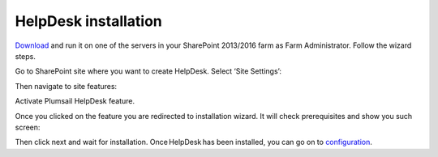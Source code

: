 HelpDesk installation
#####################

`Download`_ and run it on one of the servers in your SharePoint 2013/2016 farm as Farm Administrator. Follow the wizard steps.

Go to SharePoint site where you want to create HelpDesk. Select ‘Site Settings’:

|HelpDeskAuthentication|

Then navigate to site features:

|HelpDeskAuthentication1|

Activate Plumsail HelpDesk feature.

|HelpDeskFeature| 

Once you clicked on the feature you are redirected to installation wizard. It will check prerequisites and show you such screen:

|HDInstaller|

Then click next and wait for installation. Once HelpDesk has been installed, you can go on to `configuration`_.

.. _Download: https://plumsail.com/sharepoint-helpdesk/download/
.. _this article: https://technet.microsoft.com/en-us/library/jj219638.aspx
.. _configuration: Quick%20HelpDesk%20configuration.html

.. |HelpDeskAuthentication| image:: /_static/img/HD_SiteSettings_2013.png
   :alt: Site settings
.. |HelpDeskAuthentication1| image:: /_static/img/ManageSiteFeatures.png
   :alt: Site Features
.. |HelpDeskFeature| image:: /_static/img/HD_Feature_2013.png
   :alt: Activate Plumsail HelpDesk
.. |HDInstaller| image:: /_static/img/installer.png
   :alt: HelpDesk Installer